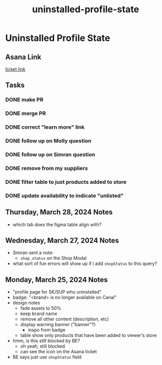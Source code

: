 :PROPERTIES:
:ID:       58cbddcb-a0eb-4acb-bb78-3c2bdd3bbcd8
:END:
#+title: uninstalled-profile-state
#+filetags: :asana-ticket:
* Uninstalled Profile State

** Asana Link
[[https://app.asana.com/0/1199696369468912/1205817713864652][ticket link]]

** Tasks
*** DONE make PR
*** DONE merge PR
*** DONE correct "learn more" link
*** DONE follow up on Molly question
*** DONE follow up on Simran question
*** DONE remove from my suppliers
*** DONE filter table to just products added to store
*** DONE update availability to indicate "unlisted"

** Thursday, March 28, 2024 Notes
 - which tab does the figma table align with?

** Wednesday, March 27, 2024 Notes
 - Simran sent a note:
   - ~shop_status~ on the Shop Modal
 - what sort of fun errors will show up if i add ~shopStatus~ to this query?

** Monday, March 25, 2024 Notes
 - "profile page for SK/SUP who uninstalled"
 - badge: "<brand> is no longer available on Canal"
 - design notes
   - fade assets to 50%
   - keep brand name
   - remove all other content (description, etc)
   - display warning banner ("banner"?)
     - inspo from badge
   - table show only products that have been added to viewer's store
 - hmm, is this still blocked by BE?
   - oh yeah, still blocked
   - can see the icon on the Asana ticket
 - BE says just use ~shopStatus~ field
